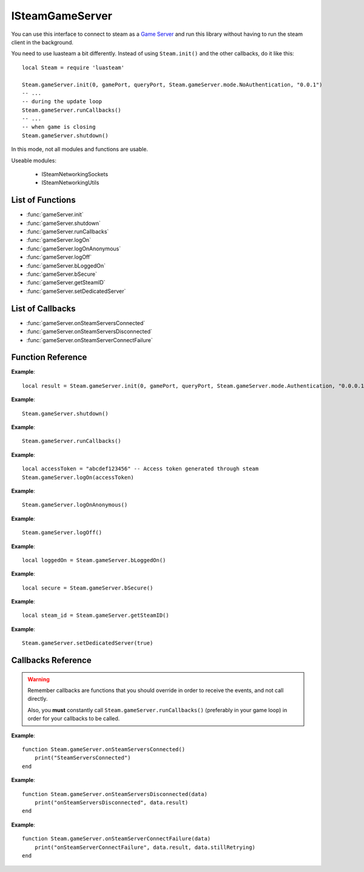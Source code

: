 ################
ISteamGameServer 
################

You can use this interface to connect to steam as a `Game Server <https://partner.steamgames.com/doc/sdk/api#steam_game_servers>`_ and run this library without having to run the steam client in the background.

You need to use luasteam a bit differently. Instead of using ``Steam.init()`` and the other callbacks, do it like this::

    local Steam = require 'luasteam'

    Steam.gameServer.init(0, gamePort, queryPort, Steam.gameServer.mode.NoAuthentication, "0.0.1")
    -- ...
    -- during the update loop
    Steam.gameServer.runCallbacks()
    -- ...
    -- when game is closing
    Steam.gameServer.shutdown()

In this mode, not all modules and functions are usable.

Useable modules:

    * ISteamNetworkingSockets
    * ISteamNetworkingUtils


List of Functions
-----------------
* :func:`gameServer.init`
* :func:`gameServer.shutdown`
* :func:`gameServer.runCallbacks`
* :func:`gameServer.logOn`
* :func:`gameServer.logOnAnonymous`
* :func:`gameServer.logOff`
* :func:`gameServer.bLoggedOn`
* :func:`gameServer.bSecure`
* :func:`gameServer.getSteamID`
* :func:`gameServer.setDedicatedServer`

List of Callbacks
-----------------
* :func:`gameServer.onSteamServersConnected`
* :func:`gameServer.onSteamServersDisconnected`
* :func:`gameServer.onSteamServerConnectFailure`

Function Reference
------------------
.. function:: gameServer.init()

    :param int unIP: The IP address you are going to bind to. (This should be in host order, i.e 127.0.0.1 == 0x7f000001 == 2130706433). You can just use ``0`` to bind to all local IPv4 addresses.
    :param int steamPort: The port clients are going to bind to. Important if you want to connec this server to a game master and show it in a server list.
    :param int queryPort: The port for communicating with a game master server and exchange status information.
    :param int serverMode: The server mode to use. Use constants from ``Steam.gameServer.mode.*``

        * **NoAuthentication** Don't authenticate user logins and don't list on the server list.
        * **Authentication** Authenticate users, list on the server list, don't run VAC on clients that connect.
        * **AuthenticationAndSecure** Authenticate users, list on the server list and VAC protect clients.

    :param string version: The version of your game in the form ``x.x.x.x``. This is used to show the version of the server in the server browser and to block outdated servers from connecting.
    :returns: (`boolean`) success
    :SteamWorks: `SteamGameServer_Init <https://partner.steamgames.com/doc/api/steam_gameserver#SteamGameServer_Init>`_

    Accept P2P connections through the Steam Network. If you want to change any networking settings, you need pass these options on creation. Implement the callback **TODO** to be notified about connection events.

**Example**::

    local result = Steam.gameServer.init(0, gamePort, queryPort, Steam.gameServer.mode.Authentication, "0.0.0.1")

.. function:: gameServer.shutdown()

    :returns: nothing
    :SteamWorks: `SteamGameServer_Shutdown <https://partner.steamgames.com/doc/api/steam_gameserver#SteamGameServer_Shutdown>`_

    Don't forget this to call it when your game is closing or when you're done using the interface

**Example**::

    Steam.gameServer.shutdown()

.. function:: gameServer.runCallbacks()

    :returns: nothing
    :SteamWorks: `SteamGameServer_RunCallbacks <https://partner.steamgames.com/doc/api/steam_gameserver#SteamGameServer_RunCallbacks>`_

    Run the steam callbacks. This is required to get any callbacks from the steam API. You need to call this regularly, e.g. in your main loop.

**Example**::

    Steam.gameServer.runCallbacks()

.. function:: gameServer.logOn()

    :param string token: The login token for your server
    :returns: nothing
    :SteamWorks: `LogOn <https://partner.steamgames.com/doc/api/ISteamGameServer#LogOn>`_

    Authenticate to steam with a login token. Generate a token through `Steam <https://steamcommunity.com/dev/managegameservers>`_. 
    
    Triggers the callbacks
    
        * :func:`networkingSockets.onSteamServersConnected`
        * :func:`networkingSockets.onSteamServersDisconnected`
        * :func:`networkingSockets.onSteamServerConnectFailure`

**Example**::

    local accessToken = "abcdef123456" -- Access token generated through steam
    Steam.gameServer.logOn(accessToken) 

.. function:: gameServer.logOnAnonymous()

    :returns: nothing
    :SteamWorks: `LogOnAnonymous <https://partner.steamgames.com/doc/api/ISteamGameServer#LogOnAnonymous>`_

    Log in into a generic, anonymous Steam account.

    Triggers the callbacks
    
        * :func:`networkingSockets.onSteamServersConnected`
        * :func:`networkingSockets.onSteamServersDisconnected`
        * :func:`networkingSockets.onSteamServerConnectFailure`

**Example**::

    Steam.gameServer.logOnAnonymous()

.. function:: gameServer.logOff()

    :returns: nothing
    :SteamWorks: `LogOff <https://partner.steamgames.com/doc/api/ISteamGameServer#LogOff>`_

    Begin process of logging the game server out of steam.

    Triggers the callbacks
    
        * :func:`networkingSockets.onSteamServersConnected`
        * :func:`networkingSockets.onSteamServersDisconnected`
        * :func:`networkingSockets.onSteamServerConnectFailure`

**Example**::

    Steam.gameServer.logOff()

.. function:: gameServer.bLoggedOn()

    :returns: (`boolean`) true if logged on
    :SteamWorks: `BLoggedOn <https://partner.steamgames.com/doc/api/ISteamGameServer#BLoggedOn>`_

    Checks if the game server is logged on.

**Example**::

    local loggedOn = Steam.gameServer.bLoggedOn()

.. function:: gameServer.bSecure()

    :returns: (`boolean`) true if logged on
    :SteamWorks: `BSecure <https://partner.steamgames.com/doc/api/ISteamGameServer#BSecure>`_

    Checks whether the game server is in "Secure" mode.

**Example**::

    local secure = Steam.gameServer.bSecure()

.. function:: gameServer.getSteamID()

    :returns: (`uint64`) The SteamID of the server.
    :SteamWorks: `GetSteamID <https://partner.steamgames.com/doc/api/ISteamGameServer#GetSteamID>`_

    Gets the Steam ID of the game server.

**Example**::

    local steam_id = Steam.gameServer.getSteamID()

.. function:: gameServer.setDedicatedServer()

    :param boolean bDedicated: Is this a dedicated server (true) or a listen server (false)?
    :returns: nothing
    :SteamWorks: `SetDedicatedServer <https://partner.steamgames.com/doc/api/ISteamGameServer#SetDedicatedServer>`_

    Sets the whether this is a dedicated server or a listen server. The default is listen server.

    **NOTE:** This can **only be set before** calling :func:`networkingSockets.LogOn` or :func:`networkingSockets.LogOnAnonymous`.

**Example**::

    Steam.gameServer.setDedicatedServer(true)

Callbacks Reference
-------------------

.. warning::

    Remember callbacks are functions that you should override in order to receive the events, and not call directly.

    Also, you **must** constantly call ``Steam.gameServer.runCallbacks()`` (preferably in your game loop) in order for your callbacks to be called.

.. function:: gameServer.onSteamServersConnected()

    :returns: nothing
    :SteamWorks: `SteamServersConnected_t  <https://partner.steamgames.com/doc/api/ISteamUser#SteamServersConnected_t>`_

    Called when a connections to the Steam back-end has been established. This is in response to a call to :func:`networkingSockets.LogOn` or :func:`networkingSockets.LogOnAnonymous` or after loosing a connection.
    
    This means the Steam client now has a working connection to the Steam servers.

**Example**::

    function Steam.gameServer.onSteamServersConnected()
        print("SteamServersConnected")
    end

.. function:: gameServer.onSteamServersDisconnected(data)

    :param table data: A result table

		* **data.result** (`string`) An error message with the reason for the disconnect.

    :returns: nothing
    :SteamWorks: `SteamServersDisconnected_t <https://partner.steamgames.com/doc/api/ISteamUser#SteamServersDisconnected_t>`_

    Called if the client has lost connection to the Steam servers.

**Example**::

    function Steam.gameServer.onSteamServersDisconnected(data)
        print("onSteamServersDisconnected", data.result)
    end

.. function:: gameServer.onSteamServerConnectFailure(data)

    :param table data: A result table

		* **data.result** (`string`) An error message with the reason for the disconnect.
		* **data.stillRetrying** (`boolean`) ``True`` if another connection attempt will be made, ``False`` if we have given up.

    :returns: nothing
    :SteamWorks: `SteamServerConnectFailure_t <https://partner.steamgames.com/doc/api/ISteamUser#SteamServerConnectFailure_t>`_

    Called when a connection attempt has failed.

    This will occur periodically if the Steam client is not connected, and has failed when retrying to establish a connection.

**Example**::

    function Steam.gameServer.onSteamServerConnectFailure(data)
        print("onSteamServerConnectFailure", data.result, data.stillRetrying)
    end
